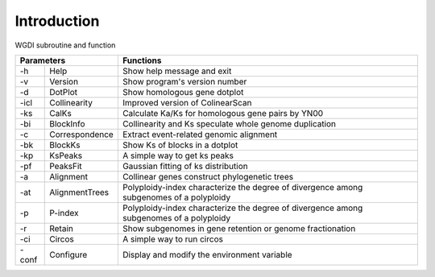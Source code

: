 Introduction
------------


.. image :: _static/workflow.png

WGDI subroutine and function

+----------------------------+-------------------------------------------------------------------------------------------+
|       Parameters           | Functions                                                                                 |
+=========+==================+===========================================================================================+
| -h      | Help             | Show help message and exit                                                                |
+---------+------------------+-------------------------------------------------------------------------------------------+
| -v      | Version          | Show program's version number                                                             |
+---------+------------------+-------------------------------------------------------------------------------------------+
| -d      | DotPlot          | Show homologous gene dotplot                                                              |
+---------+------------------+-------------------------------------------------------------------------------------------+
| -icl    | Collinearity     | Improved version of ColinearScan                                                          |
+---------+------------------+-------------------------------------------------------------------------------------------+
| -ks     | CalKs            | Calculate Ka/Ks for homologous gene pairs by YN00                                         |
+---------+------------------+-------------------------------------------------------------------------------------------+
| -bi     | BlockInfo        | Collinearity and Ks speculate whole genome duplication                                    |
+---------+------------------+-------------------------------------------------------------------------------------------+
| -c      | Correspondence   | Extract event-related genomic alignment                                                   |
+---------+------------------+-------------------------------------------------------------------------------------------+
| -bk     | BlockKs          | Show Ks of blocks in a dotplot                                                            |
+---------+------------------+-------------------------------------------------------------------------------------------+
| -kp     | KsPeaks          | A simple way to get ks peaks                                                              |
+---------+------------------+-------------------------------------------------------------------------------------------+
| -pf     | PeaksFit         | Gaussian fitting of ks distribution                                                       |
+---------+------------------+-------------------------------------------------------------------------------------------+
| -a      | Alignment        | Collinear genes construct phylogenetic trees                                              |
+---------+------------------+-------------------------------------------------------------------------------------------+
| -at     | AlignmentTrees   | Polyploidy-index characterize the degree of divergence among subgenomes of a polyploidy   |
+---------+------------------+-------------------------------------------------------------------------------------------+
| -p      | P-index          | Polyploidy-index characterize the degree of divergence among subgenomes of a polyploidy   |
+---------+------------------+-------------------------------------------------------------------------------------------+
| -r      | Retain           | Show subgenomes in gene retention or genome fractionation                                 |
+---------+------------------+-------------------------------------------------------------------------------------------+
| -ci     | Circos           | A simple way to run circos                                                                |
+---------+------------------+-------------------------------------------------------------------------------------------+
| -conf   | Configure        | Display and modify the environment variable                                               |
+---------+------------------+-------------------------------------------------------------------------------------------+
